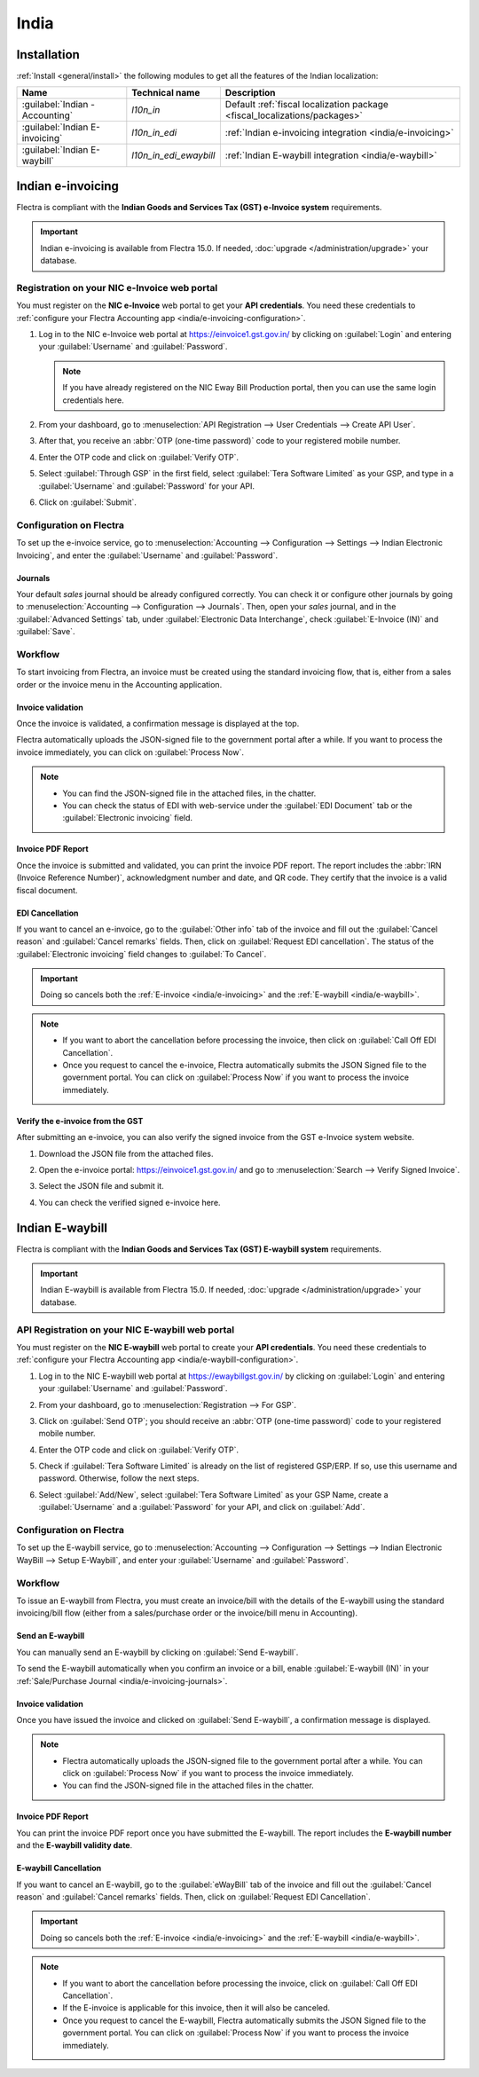 =====
India
=====

.. _india/installation:

Installation
============

:ref:`Install <general/install>` the following modules to get all the features of the Indian
localization:

.. list-table::
   :header-rows: 1

   * - Name
     - Technical name
     - Description
   * - :guilabel:`Indian - Accounting`
     - `l10n_in`
     - Default :ref:`fiscal localization package <fiscal_localizations/packages>`
   * - :guilabel:`Indian E-invoicing`
     - `l10n_in_edi`
     - :ref:`Indian e-invoicing integration <india/e-invoicing>`
   * - :guilabel:`Indian E-waybill`
     - `l10n_in_edi_ewaybill`
     - :ref:`Indian E-waybill integration <india/e-waybill>`

.. _india/e-invoicing:

Indian e-invoicing
==================

Flectra is compliant with the **Indian Goods and Services Tax (GST) e-Invoice system** requirements.

.. important::
   Indian e-invoicing is available from Flectra 15.0. If needed, :doc:`upgrade
   </administration/upgrade>` your database.

.. _india/e-invoicing-api:

Registration on your NIC e-Invoice web portal
---------------------------------------------

You must register on the **NIC e-Invoice** web portal to get your **API credentials**. You need
these credentials to :ref:`configure your Flectra Accounting app <india/e-invoicing-configuration>`.

#. Log in to the NIC e-Invoice web portal at https://einvoice1.gst.gov.in/ by clicking on
   :guilabel:`Login` and entering your :guilabel:`Username` and :guilabel:`Password`.

   .. note::
      If you have already registered on the NIC Eway Bill Production portal, then you can use the
      same login credentials here.

   .. image:: india/e-invoice-system-login.png
      :align: center
      :alt: Register Flectra ERP system on e-invoice web portal

#. From your dashboard, go to :menuselection:`API Registration --> User Credentials --> Create API
   User`.

   .. image:: india/e-invoice-create-api-user.png
      :align: center
      :alt: Click on User Credentials and Create API User

#. After that, you receive an :abbr:`OTP (one-time password)` code to your registered mobile number.
#. Enter the OTP code and click on :guilabel:`Verify OTP`.

   .. image:: india/trigger-otp.png
      :align: center
      :alt: Trigger an OTP to your registered phone number

#. Select :guilabel:`Through GSP` in the first field, select :guilabel:`Tera Software Limited`
   as your GSP, and type in a :guilabel:`Username` and :guilabel:`Password` for your API.

   .. image:: india/submit-api-registration-details.png
      :align: center
      :alt: Submit API specific Username and Password

#. Click on :guilabel:`Submit`.

.. _india/e-invoicing-configuration:

Configuration on Flectra
------------------------

To set up the e-invoice service, go to :menuselection:`Accounting --> Configuration --> Settings -->
Indian Electronic Invoicing`, and enter the :guilabel:`Username` and :guilabel:`Password`.

.. image:: india/e-invoice-setup.png
   :align: center
   :alt: Setup e-invoice service

.. _india/e-invoicing-journals:

Journals
~~~~~~~~

Your default *sales* journal should be already configured correctly. You can check it or configure
other journals by going to :menuselection:`Accounting --> Configuration --> Journals`. Then, open
your *sales* journal, and in the :guilabel:`Advanced Settings` tab, under :guilabel:`Electronic Data
Interchange`, check :guilabel:`E-Invoice (IN)` and :guilabel:`Save`.

.. image:: india/journal-configuration.png
   :align: center
   :alt: Journal configuration

.. _india/e-invoicing-workflow:

Workflow
--------

To start invoicing from Flectra, an invoice must be created using the standard invoicing flow, that is,
either from a sales order or the invoice menu in the Accounting application.

.. _india/invoice-validation:

Invoice validation
~~~~~~~~~~~~~~~~~~

Once the invoice is validated, a confirmation message is displayed at the top.

Flectra automatically uploads the JSON-signed file to the government portal after a while. If you want
to process the invoice immediately, you can click on :guilabel:`Process Now`.

.. image:: india/e-invoice-process.png
   :align: center
   :alt: Indian e-invoicing confirmation message: "The invoice will be processed asynchronously by
         the following E-invoicing service : E-Invoice (IN)"

.. note::
   - You can find the JSON-signed file in the attached files, in the chatter.
   - You can check the status of EDI with web-service under the :guilabel:`EDI Document` tab or the
     :guilabel:`Electronic invoicing` field.

.. _india/invoice-pdf-report:

Invoice PDF Report
~~~~~~~~~~~~~~~~~~

Once the invoice is submitted and validated, you can print the invoice PDF report. The report
includes the :abbr:`IRN (Invoice Reference Number)`, acknowledgment number and date, and QR code.
They certify that the invoice is a valid fiscal document.

.. image:: india/invoice-report.png
   :align: center
   :alt: IRN and QR code

.. _india/edi-cancellation:

EDI Cancellation
~~~~~~~~~~~~~~~~

If you want to cancel an e-invoice, go to the :guilabel:`Other info` tab of the invoice and fill out
the :guilabel:`Cancel reason` and :guilabel:`Cancel remarks` fields. Then, click on
:guilabel:`Request EDI cancellation`. The status of the :guilabel:`Electronic invoicing` field
changes to :guilabel:`To Cancel`.

.. important::
   Doing so cancels both the :ref:`E-invoice <india/e-invoicing>` and the :ref:`E-waybill
   <india/e-waybill>`.

.. image:: india/e-invoice-cancellation.png
   :align: center
   :alt: cancel reason and remarks

.. note::
   - If you want to abort the cancellation before processing the invoice, then click on
     :guilabel:`Call Off EDI Cancellation`.
   - Once you request to cancel the e-invoice, Flectra automatically submits the JSON Signed file to
     the government portal. You can click on :guilabel:`Process Now` if you want to process the
     invoice immediately.

.. _india/verify-e-invoice:

Verify the e-invoice from the GST
~~~~~~~~~~~~~~~~~~~~~~~~~~~~~~~~~

After submitting an e-invoice, you can also verify the signed invoice from the GST e-Invoice system
website.

#. Download the JSON file from the attached files.
#. Open the e-invoice portal: https://einvoice1.gst.gov.in/ and go to :menuselection:`Search -->
   Verify Signed Invoice`.
#. Select the JSON file and submit it.

   .. image:: india/verify-invoice.png
      :align: center
      :alt: select the JSON file for verify invoice

#. You can check the verified signed e-invoice here.

   .. image:: india/signed-invoice.png
      :align: center
      :alt: verified e-invoice

.. _india/e-waybill:

Indian E-waybill
================

Flectra is compliant with the **Indian Goods and Services Tax (GST) E-waybill system** requirements.

.. important::
   Indian E-waybill is available from Flectra 15.0. If needed, :doc:`upgrade </administration/upgrade>`
   your database.

.. _india/e-waybill-api:

API Registration on your NIC E-waybill web portal
-------------------------------------------------

You must register on the **NIC E-waybill** web portal to create your **API credentials**. You need
these credentials to :ref:`configure your Flectra Accounting app <india/e-waybill-configuration>`.

#. Log in to the NIC E-waybill web portal at https://ewaybillgst.gov.in/ by clicking on
   :guilabel:`Login` and entering your :guilabel:`Username` and :guilabel:`Password`.

   .. image:: india/e-waybill-system-login.png
      :align: center
      :alt: E-waybill login

#. From your dashboard, go to :menuselection:`Registration --> For GSP`.

   .. image:: india/e-waybill-registration-menu.png
      :align: center
      :alt: E-waybill registration

#. Click on :guilabel:`Send OTP`; you should receive an :abbr:`OTP (one-time password)` code to your
   registered mobile number.
#. Enter the OTP code and click on :guilabel:`Verify OTP`.

   .. image:: india/e-waybill-gsp-registration.png
      :align: center
      :alt: E-waybill OTP verification

#. Check if :guilabel:`Tera Software Limited` is already on the list of registered GSP/ERP. If so,
   use this username and password. Otherwise, follow the next steps.

   .. image:: india/e-waybill-gsp-list.png
      :align: center
      :alt: E-waybill list of registered GSP/ERP

#. Select :guilabel:`Add/New`, select :guilabel:`Tera Software Limited` as your GSP Name, create a
   :guilabel:`Username` and a :guilabel:`Password` for your API, and click on :guilabel:`Add`.

   .. image:: india/e-waybill-registration-details.png
      :align: center
      :alt: Submit GSP API registration details

.. _india/e-waybill-configuration:

Configuration on Flectra
------------------------

To set up the E-waybill service, go to :menuselection:`Accounting --> Configuration --> Settings -->
Indian Electronic WayBill --> Setup E-Waybill`, and enter your :guilabel:`Username` and
:guilabel:`Password`.

.. image:: india/e-waybill-configuration.png
   :align: center
   :alt: E-waybill setup flectra

.. _india/e-waybill-workflow:

Workflow
--------

To issue an E-waybill from Flectra, you must create an invoice/bill with the details of the E-waybill
using the standard invoicing/bill flow (either from a sales/purchase order or the invoice/bill menu
in Accounting).

.. _india/e-waybill-send:

Send an E-waybill
~~~~~~~~~~~~~~~~~

You can manually send an E-waybill by clicking on :guilabel:`Send E-waybill`.

.. image:: india/e-waybill-send-button.png
   :align: center
   :alt: Send E-waybill button on invoices

To send the E-waybill automatically when you confirm an invoice or a bill, enable
:guilabel:`E-waybill (IN)` in your :ref:`Sale/Purchase Journal <india/e-invoicing-journals>`.

.. _india/invoice-validation-e-way:

Invoice validation
~~~~~~~~~~~~~~~~~~

Once you have issued the invoice and clicked on :guilabel:`Send E-waybill`, a confirmation message
is displayed.

.. note::
   - Flectra automatically uploads the JSON-signed file to the government portal after a while. You can
     click on :guilabel:`Process Now` if you want to process the invoice immediately.
   - You can find the JSON-signed file in the attached files in the chatter.

.. image:: india/e-waybill-process.png
   :align: center
   :alt: Indian e-waybill confirmation message: "The invoice will be processed asynchronously by
         the following E-waybill service : E-waybill (IN)"

Invoice PDF Report
~~~~~~~~~~~~~~~~~~

You can print the invoice PDF report once you have submitted the E-waybill. The report includes the
**E-waybill number** and the **E-waybill validity date**.

.. image:: india/e-waybill-invoice-report.png
   :align: center
   :alt: E-waybill acknowledgment number and date

.. _india/e-waybill-cancellation:

E-waybill Cancellation
~~~~~~~~~~~~~~~~~~~~~~

If you want to cancel an E-waybill, go to the :guilabel:`eWayBill` tab of the invoice and fill out
the :guilabel:`Cancel reason` and :guilabel:`Cancel remarks` fields. Then, click on
:guilabel:`Request EDI Cancellation`.

.. important::
   Doing so cancels both the :ref:`E-invoice <india/e-invoicing>` and the :ref:`E-waybill
   <india/e-waybill>`.

.. image:: india/e-waybill-cancellation.png
   :align: center
   :alt: cancel reason and remarks

.. note::
   - If you want to abort the cancellation before processing the invoice, click on :guilabel:`Call
     Off EDI Cancellation`.
   - If the E-invoice is applicable for this invoice, then it will also be canceled.
   - Once you request to cancel the E-waybill, Flectra automatically submits the JSON Signed file to
     the government portal. You can click on :guilabel:`Process Now` if you want to process the
     invoice immediately.
